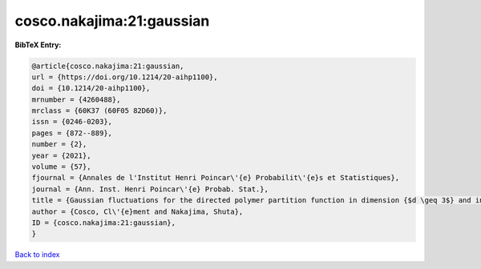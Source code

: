cosco.nakajima:21:gaussian
==========================

.. :cite:t:`cosco.nakajima:21:gaussian`

.. bibliography:: ../../All.bib

**BibTeX Entry:**

.. code-block:: bibtex

   @article{cosco.nakajima:21:gaussian,
   url = {https://doi.org/10.1214/20-aihp1100},
   doi = {10.1214/20-aihp1100},
   mrnumber = {4260488},
   mrclass = {60K37 (60F05 82D60)},
   issn = {0246-0203},
   pages = {872--889},
   number = {2},
   year = {2021},
   volume = {57},
   fjournal = {Annales de l'Institut Henri Poincar\'{e} Probabilit\'{e}s et Statistiques},
   journal = {Ann. Inst. Henri Poincar\'{e} Probab. Stat.},
   title = {Gaussian fluctuations for the directed polymer partition function in dimension {$d \geq 3$} and in the whole {$L^2$}-region},
   author = {Cosco, Cl\'{e}ment and Nakajima, Shuta},
   ID = {cosco.nakajima:21:gaussian},
   }

`Back to index <../index>`_

